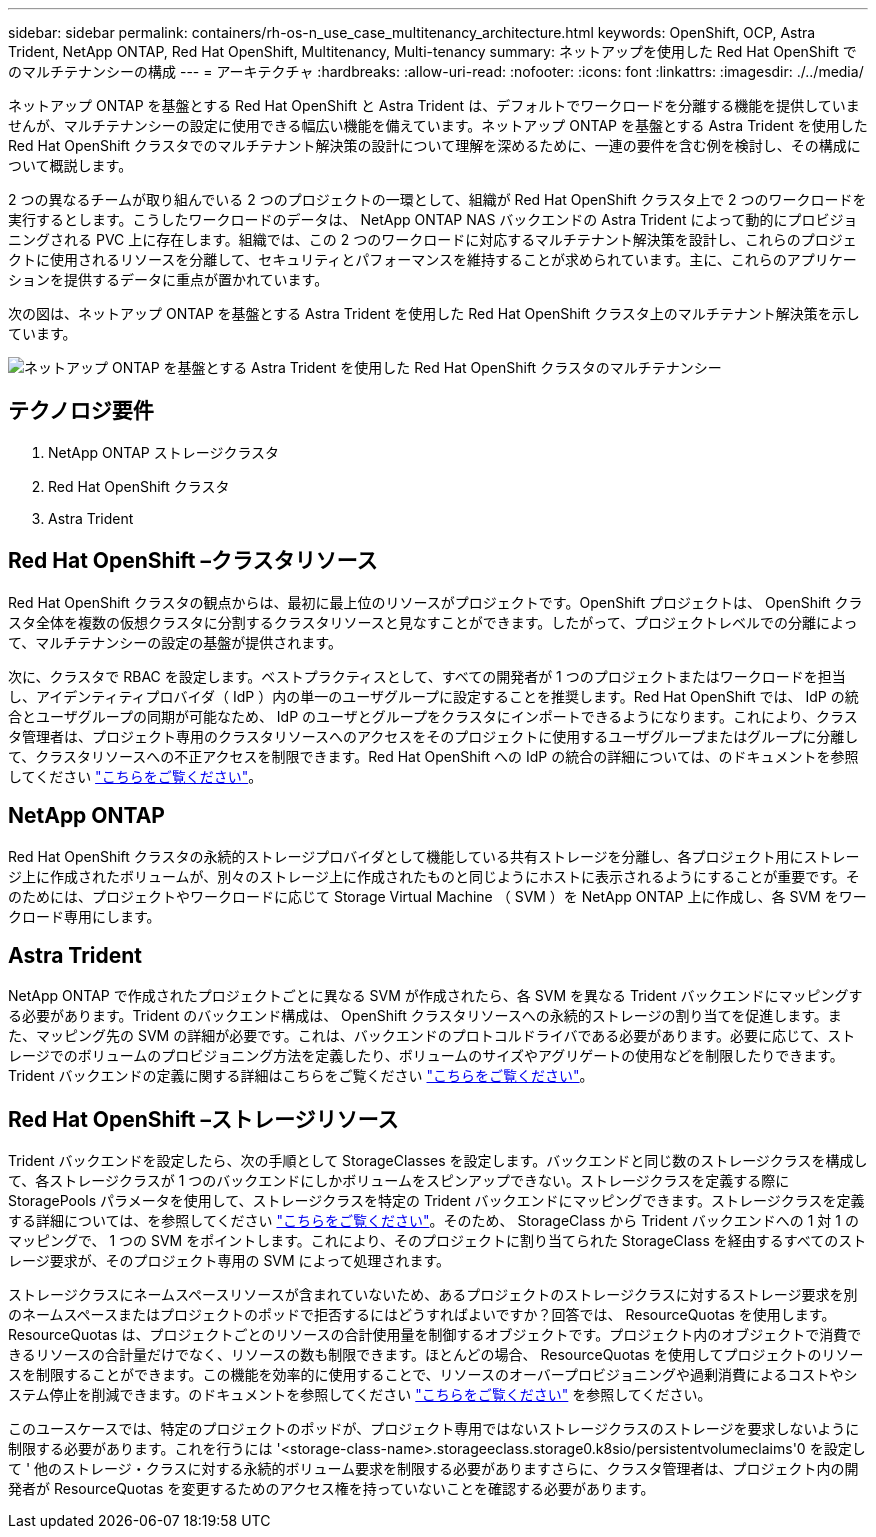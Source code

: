 ---
sidebar: sidebar 
permalink: containers/rh-os-n_use_case_multitenancy_architecture.html 
keywords: OpenShift, OCP, Astra Trident, NetApp ONTAP, Red Hat OpenShift, Multitenancy, Multi-tenancy 
summary: ネットアップを使用した Red Hat OpenShift でのマルチテナンシーの構成 
---
= アーキテクチャ
:hardbreaks:
:allow-uri-read: 
:nofooter: 
:icons: font
:linkattrs: 
:imagesdir: ./../media/


ネットアップ ONTAP を基盤とする Red Hat OpenShift と Astra Trident は、デフォルトでワークロードを分離する機能を提供していませんが、マルチテナンシーの設定に使用できる幅広い機能を備えています。ネットアップ ONTAP を基盤とする Astra Trident を使用した Red Hat OpenShift クラスタでのマルチテナント解決策の設計について理解を深めるために、一連の要件を含む例を検討し、その構成について概説します。

2 つの異なるチームが取り組んでいる 2 つのプロジェクトの一環として、組織が Red Hat OpenShift クラスタ上で 2 つのワークロードを実行するとします。こうしたワークロードのデータは、 NetApp ONTAP NAS バックエンドの Astra Trident によって動的にプロビジョニングされる PVC 上に存在します。組織では、この 2 つのワークロードに対応するマルチテナント解決策を設計し、これらのプロジェクトに使用されるリソースを分離して、セキュリティとパフォーマンスを維持することが求められています。主に、これらのアプリケーションを提供するデータに重点が置かれています。

次の図は、ネットアップ ONTAP を基盤とする Astra Trident を使用した Red Hat OpenShift クラスタ上のマルチテナント解決策を示しています。

image::redhat_openshift_image40.jpg[ネットアップ ONTAP を基盤とする Astra Trident を使用した Red Hat OpenShift クラスタのマルチテナンシー]



== テクノロジ要件

. NetApp ONTAP ストレージクラスタ
. Red Hat OpenShift クラスタ
. Astra Trident




== Red Hat OpenShift –クラスタリソース

Red Hat OpenShift クラスタの観点からは、最初に最上位のリソースがプロジェクトです。OpenShift プロジェクトは、 OpenShift クラスタ全体を複数の仮想クラスタに分割するクラスタリソースと見なすことができます。したがって、プロジェクトレベルでの分離によって、マルチテナンシーの設定の基盤が提供されます。

次に、クラスタで RBAC を設定します。ベストプラクティスとして、すべての開発者が 1 つのプロジェクトまたはワークロードを担当し、アイデンティティプロバイダ（ IdP ）内の単一のユーザグループに設定することを推奨します。Red Hat OpenShift では、 IdP の統合とユーザグループの同期が可能なため、 IdP のユーザとグループをクラスタにインポートできるようになります。これにより、クラスタ管理者は、プロジェクト専用のクラスタリソースへのアクセスをそのプロジェクトに使用するユーザグループまたはグループに分離して、クラスタリソースへの不正アクセスを制限できます。Red Hat OpenShift への IdP の統合の詳細については、のドキュメントを参照してください https://docs.openshift.com/container-platform/4.7/authentication/understanding-identity-provider.html["こちらをご覧ください"^]。



== NetApp ONTAP

Red Hat OpenShift クラスタの永続的ストレージプロバイダとして機能している共有ストレージを分離し、各プロジェクト用にストレージ上に作成されたボリュームが、別々のストレージ上に作成されたものと同じようにホストに表示されるようにすることが重要です。そのためには、プロジェクトやワークロードに応じて Storage Virtual Machine （ SVM ）を NetApp ONTAP 上に作成し、各 SVM をワークロード専用にします。



== Astra Trident

NetApp ONTAP で作成されたプロジェクトごとに異なる SVM が作成されたら、各 SVM を異なる Trident バックエンドにマッピングする必要があります。Trident のバックエンド構成は、 OpenShift クラスタリソースへの永続的ストレージの割り当てを促進します。また、マッピング先の SVM の詳細が必要です。これは、バックエンドのプロトコルドライバである必要があります。必要に応じて、ストレージでのボリュームのプロビジョニング方法を定義したり、ボリュームのサイズやアグリゲートの使用などを制限したりできます。Trident バックエンドの定義に関する詳細はこちらをご覧ください https://docs.netapp.com/us-en/trident/trident-use/backends.html["こちらをご覧ください"^]。



== Red Hat OpenShift –ストレージリソース

Trident バックエンドを設定したら、次の手順として StorageClasses を設定します。バックエンドと同じ数のストレージクラスを構成して、各ストレージクラスが 1 つのバックエンドにしかボリュームをスピンアップできない。ストレージクラスを定義する際に StoragePools パラメータを使用して、ストレージクラスを特定の Trident バックエンドにマッピングできます。ストレージクラスを定義する詳細については、を参照してください https://docs.netapp.com/us-en/trident/trident-use/manage-stor-class.html["こちらをご覧ください"^]。そのため、 StorageClass から Trident バックエンドへの 1 対 1 のマッピングで、 1 つの SVM をポイントします。これにより、そのプロジェクトに割り当てられた StorageClass を経由するすべてのストレージ要求が、そのプロジェクト専用の SVM によって処理されます。

ストレージクラスにネームスペースリソースが含まれていないため、あるプロジェクトのストレージクラスに対するストレージ要求を別のネームスペースまたはプロジェクトのポッドで拒否するにはどうすればよいですか？回答では、 ResourceQuotas を使用します。ResourceQuotas は、プロジェクトごとのリソースの合計使用量を制御するオブジェクトです。プロジェクト内のオブジェクトで消費できるリソースの合計量だけでなく、リソースの数も制限できます。ほとんどの場合、 ResourceQuotas を使用してプロジェクトのリソースを制限することができます。この機能を効率的に使用することで、リソースのオーバープロビジョニングや過剰消費によるコストやシステム停止を削減できます。のドキュメントを参照してください https://docs.openshift.com/container-platform/4.7/applications/quotas/quotas-setting-per-project.html["こちらをご覧ください"^] を参照してください。

このユースケースでは、特定のプロジェクトのポッドが、プロジェクト専用ではないストレージクラスのストレージを要求しないように制限する必要があります。これを行うには '<storage-class-name>.storageeclass.storage0.k8sio/persistentvolumeclaims'0 を設定して ' 他のストレージ・クラスに対する永続的ボリューム要求を制限する必要がありますさらに、クラスタ管理者は、プロジェクト内の開発者が ResourceQuotas を変更するためのアクセス権を持っていないことを確認する必要があります。
